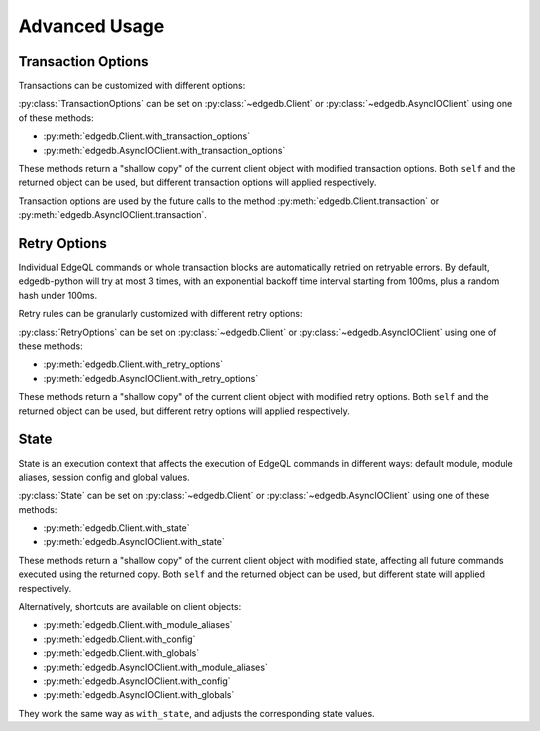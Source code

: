 .. _edgedb-python-advanced:

==============
Advanced Usage
==============

.. py:currentmodule:: edgedb


.. _edgedb-python-transaction-options:

Transaction Options
===================

Transactions can be customized with different options:

.. py:class:: TransactionOptions(isolation=IsolationLevel.Serializable, readonly=False, deferrable=False)

    :param IsolationLevel isolation: transaction isolation level
    :param bool readonly: if true the transaction will be readonly
    :param bool deferrable: if true the transaction will be deferrable

    .. py:method:: defaults()
        :classmethod:

        Returns the default :py:class:`TransactionOptions`.

.. py:class:: IsolationLevel

    Isolation level for transaction

    .. py:attribute:: Serializable

        Serializable isolation level

:py:class:`TransactionOptions` can be set on :py:class:`~edgedb.Client` or
:py:class:`~edgedb.AsyncIOClient` using one of these methods:

* :py:meth:`edgedb.Client.with_transaction_options`
* :py:meth:`edgedb.AsyncIOClient.with_transaction_options`

These methods return a "shallow copy" of the current client object with modified
transaction options. Both ``self`` and the returned object can be used, but
different transaction options will applied respectively.

Transaction options are used by the future calls to the method
:py:meth:`edgedb.Client.transaction` or :py:meth:`edgedb.AsyncIOClient.transaction`.


.. _edgedb-python-retry-options:

Retry Options
=============

Individual EdgeQL commands or whole transaction blocks are automatically retried on
retryable errors. By default, edgedb-python will try at most 3 times, with an
exponential backoff time interval starting from 100ms, plus a random hash under 100ms.

Retry rules can be granularly customized with different retry options:

.. py:class:: RetryOptions(attempts, backoff=default_backoff)

    :param int attempts: the default number of attempts
    :param Callable[[int], Union[float, int]] backoff: the default backoff function

    .. py:method:: with_rule(condition, attempts=None, backoff=None)

        Adds a backoff rule for a particular condition

        :param RetryCondition condition: condition that will trigger this rule
        :param int attempts: number of times to retry
        :param Callable[[int], Union[float, int]] backoff:
          function taking the current attempt number and returning the number
          of seconds to wait before the next attempt

    .. py:method:: defaults()
        :classmethod:

        Returns the default :py:class:`RetryOptions`.

.. py:class:: RetryCondition

    Specific condition to retry on for fine-grained control

    .. py:attribute:: TransactionConflict

        Triggered when a TransactionConflictError occurs.

    .. py:attribute:: NetworkError

        Triggered when a ClientError occurs.

:py:class:`RetryOptions` can be set on :py:class:`~edgedb.Client` or
:py:class:`~edgedb.AsyncIOClient` using one of these methods:

* :py:meth:`edgedb.Client.with_retry_options`
* :py:meth:`edgedb.AsyncIOClient.with_retry_options`

These methods return a "shallow copy" of the current client object with modified
retry options. Both ``self`` and the returned object can be used, but different
retry options will applied respectively.


.. _edgedb-python-state:

State
=====

State is an execution context that affects the execution of EdgeQL commands in
different ways: default module, module aliases, session config and global values.

.. py:class:: State(module=None, aliases={}, config={}, globals_={})

    :type module: str or None
    :param module:
        The *default module* that the future commands will be executed with.
        ``None`` means the default *default module* on the server-side,
        which is usually just ``default``.

    :param dict[str, str] aliases:
        Module aliases mapping of alias -> target module.

    :param dict[str, object] config:
        Non system-level config settings mapping of config name -> config value.

        For available configuration parameters refer to the
        :ref:`Config documentation <ref_std_cfg>`.

    :param dict[str, object] globals_:
        Global values mapping of global name -> global value.

        Note, the global name can be either a qualified name like
        ``my_mod::glob2``, or a simple name under the default module. Simple
        names will be prefixed with the default module at execution time.
        Values under different types of names for the same global would
        overwrite each other, so try not to do that.

    .. py:method:: with_module_aliases(module=..., **aliases)

        Returns a new :py:class`State` copy with adjusted default module and/or
        module aliases.

        :type module: str or None
        :param module:
            Adjust the *default module*. If ``module`` is not set, the default
            behavior is not to adjust the *default module* in the copy.

            This is equivalent to using the ``set module`` command.

        :param dict[str, str] aliases:
            Adjust the module aliases by merging with the given alias -> target
            module mapping.

            This is equivalent to using the ``set alias`` command.

    .. py:method:: with_config(**config)

        Returns a new :py:class:`State` copy with adjusted session config.

        This is equivalent to using the ``configure session`` command.

        :param dict[str, object] config:
            Adjust the config settings by merging with the given config name ->
            config value mapping.

    .. py:method:: with_globals(**globals_)

        Returns a new :py:class:`State` copy with adjusted global values.

        This is equivalent to using the ``set global`` command.

        :param dict[str, object] globals_:
            Adjust the global values by merging with the given global name ->
            global value mapping.

:py:class:`State` can be set on :py:class:`~edgedb.Client` or
:py:class:`~edgedb.AsyncIOClient` using one of these methods:

* :py:meth:`edgedb.Client.with_state`
* :py:meth:`edgedb.AsyncIOClient.with_state`

These methods return a "shallow copy" of the current client object with modified
state, affecting all future commands executed using the returned copy.
Both ``self`` and the returned object can be used, but different state will
applied respectively.

Alternatively, shortcuts are available on client objects:

* :py:meth:`edgedb.Client.with_module_aliases`
* :py:meth:`edgedb.Client.with_config`
* :py:meth:`edgedb.Client.with_globals`
* :py:meth:`edgedb.AsyncIOClient.with_module_aliases`
* :py:meth:`edgedb.AsyncIOClient.with_config`
* :py:meth:`edgedb.AsyncIOClient.with_globals`

They work the same way as ``with_state``, and adjusts the corresponding state values.
